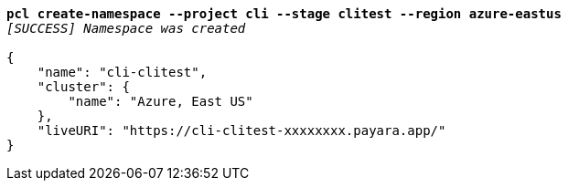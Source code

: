 [listing,subs="+macros,+quotes"]
----
*pcl create-namespace --project cli --stage clitest --region azure-eastus*
_[SUCCESS] Namespace was created_

{
    "name": "cli-clitest",
    "cluster": {
        "name": "Azure, East US"
    },
    "liveURI": "+++https:+++//cli-clitest-xxxxxxxx.payara.app/"
}
----
